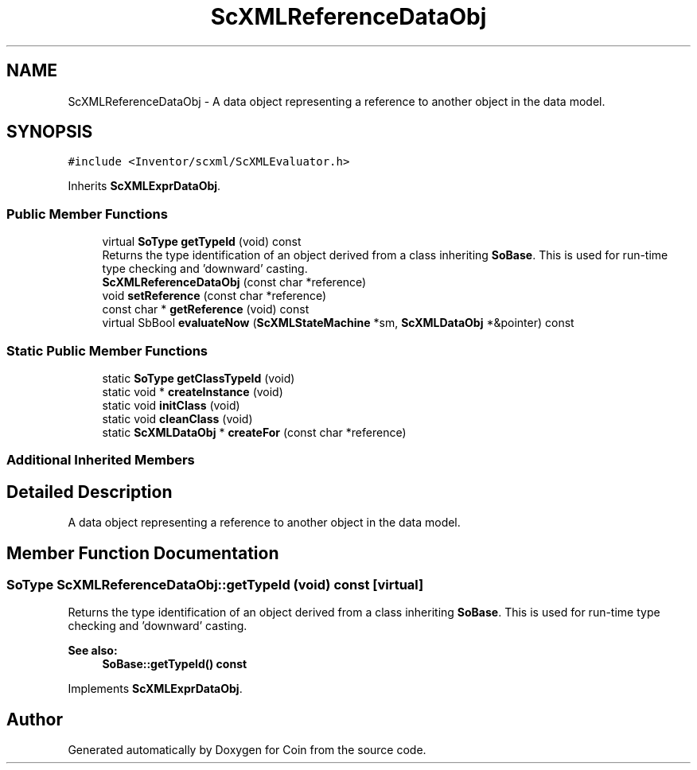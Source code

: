 .TH "ScXMLReferenceDataObj" 3 "Sun May 28 2017" "Version 4.0.0a" "Coin" \" -*- nroff -*-
.ad l
.nh
.SH NAME
ScXMLReferenceDataObj \- A data object representing a reference to another object in the data model\&.  

.SH SYNOPSIS
.br
.PP
.PP
\fC#include <Inventor/scxml/ScXMLEvaluator\&.h>\fP
.PP
Inherits \fBScXMLExprDataObj\fP\&.
.SS "Public Member Functions"

.in +1c
.ti -1c
.RI "virtual \fBSoType\fP \fBgetTypeId\fP (void) const"
.br
.RI "Returns the type identification of an object derived from a class inheriting \fBSoBase\fP\&. This is used for run-time type checking and 'downward' casting\&. "
.ti -1c
.RI "\fBScXMLReferenceDataObj\fP (const char *reference)"
.br
.ti -1c
.RI "void \fBsetReference\fP (const char *reference)"
.br
.ti -1c
.RI "const char * \fBgetReference\fP (void) const"
.br
.ti -1c
.RI "virtual SbBool \fBevaluateNow\fP (\fBScXMLStateMachine\fP *sm, \fBScXMLDataObj\fP *&pointer) const"
.br
.in -1c
.SS "Static Public Member Functions"

.in +1c
.ti -1c
.RI "static \fBSoType\fP \fBgetClassTypeId\fP (void)"
.br
.ti -1c
.RI "static void * \fBcreateInstance\fP (void)"
.br
.ti -1c
.RI "static void \fBinitClass\fP (void)"
.br
.ti -1c
.RI "static void \fBcleanClass\fP (void)"
.br
.ti -1c
.RI "static \fBScXMLDataObj\fP * \fBcreateFor\fP (const char *reference)"
.br
.in -1c
.SS "Additional Inherited Members"
.SH "Detailed Description"
.PP 
A data object representing a reference to another object in the data model\&. 
.SH "Member Function Documentation"
.PP 
.SS "\fBSoType\fP ScXMLReferenceDataObj::getTypeId (void) const\fC [virtual]\fP"

.PP
Returns the type identification of an object derived from a class inheriting \fBSoBase\fP\&. This is used for run-time type checking and 'downward' casting\&. 
.PP
\fBSee also:\fP
.RS 4
\fBSoBase::getTypeId() const\fP 
.RE
.PP

.PP
Implements \fBScXMLExprDataObj\fP\&.

.SH "Author"
.PP 
Generated automatically by Doxygen for Coin from the source code\&.
